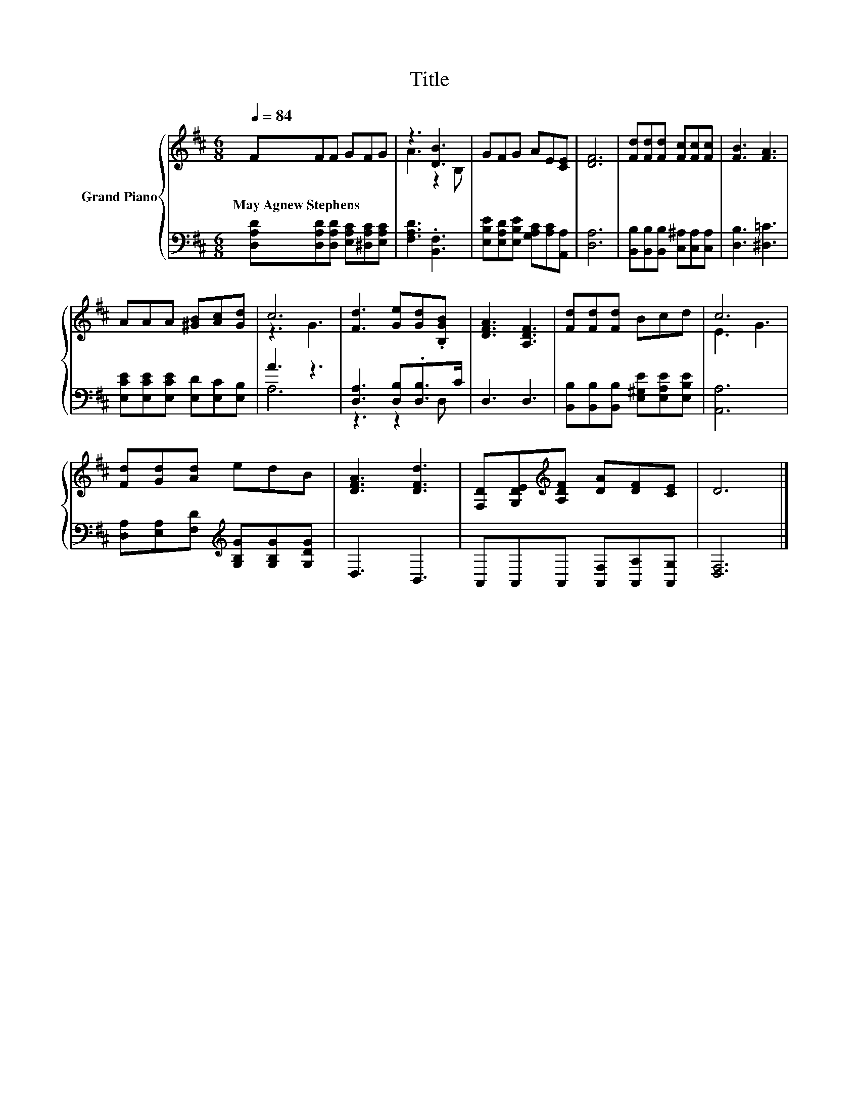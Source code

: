 X:1
T:Title
%%score { ( 1 3 ) | ( 2 4 ) }
L:1/8
Q:1/4=84
M:6/8
K:D
V:1 treble nm="Grand Piano"
V:3 treble 
V:2 bass 
V:4 bass 
V:1
 FFF GFG | z3 [DB]3 | GFG AE[CE] | [DF]6 | [Fd][Fd][Fd] [Fc][Fc][Fc] | [FB]3 [FA]3 | %6
w: May~Agnew~Stephens * * * * *||||||
 AAA [^GB][Ac][Gd] | c6 | [Fd]3 [Ge][Gd].[B,GB] | [DFA]3 [A,DF]3 | [Fd][Fd][Fd] Bcd | c6 | %12
w: ||||||
 [Fd][Gd][Ad] edB | [DFA]3 [DFd]3 | [F,D][G,DE][K:treble][A,DF] [DA][DF][CE] | D6 |] %16
w: ||||
V:2
 [D,A,D][D,A,D][D,A,D] [E,A,C][^D,A,C][E,A,C] | [F,A,D]3 .[B,,F,]3 | %2
 [E,B,E][E,A,D][E,B,E] [G,A,C][A,C][A,,A,] | [D,A,]6 | [B,,B,][B,,B,][B,,B,] [C,^A,][C,A,][C,A,] | %5
 [D,B,]3 [^D,=C]3 | [E,CE][E,CE][E,CE] [E,D][E,C][E,B,] | A3 z3 | [D,A,]3 [D,B,].[D,B,]>C | %9
 D,3 D,3 | [B,,B,][B,,B,][B,,B,] [E,^G,E][E,A,E][E,B,E] | [A,,A,]6 | %12
 [D,A,][E,A,][F,D][K:treble] [G,B,G][G,B,G][G,DG] | D,3 B,,3 | A,,A,,A,, [A,,F,][A,,A,][A,,G,] | %15
 [D,F,]6 |] %16
V:3
 x6 | A3 z2 B, | x6 | x6 | x6 | x6 | x6 | z3 G3 | x6 | x6 | x6 | E3 G3 | x6 | x6 | %14
 x2[K:treble] x4 | x6 |] %16
V:4
 x6 | x6 | x6 | x6 | x6 | x6 | x6 | A,6 | z3 z2 D, | x6 | x6 | x6 | x3[K:treble] x3 | x6 | x6 | %15
 x6 |] %16

